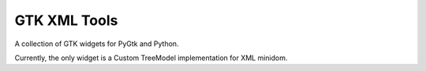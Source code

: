 GTK XML Tools
=============

A collection of GTK widgets for PyGtk and Python.

Currently, the only widget is a Custom TreeModel implementation for XML minidom.

